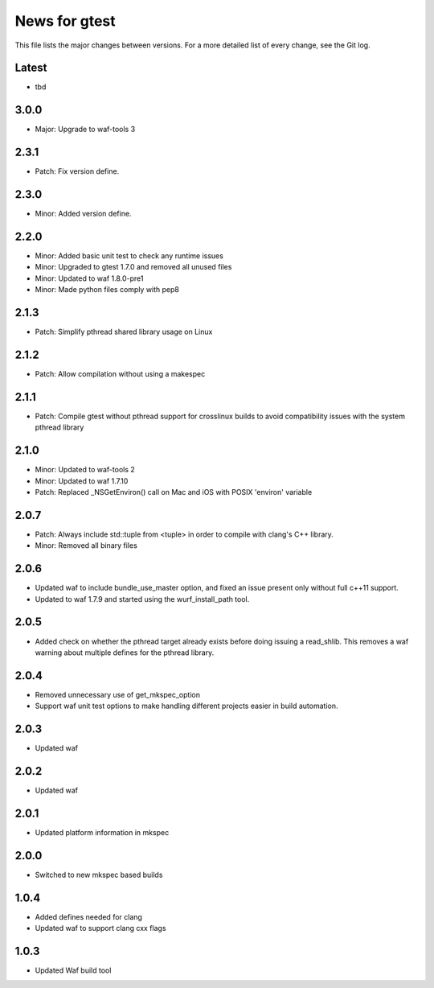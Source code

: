 News for gtest
==============

This file lists the major changes between versions. For a more detailed list
of every change, see the Git log.

Latest
------
* tbd

3.0.0
-----
* Major: Upgrade to waf-tools 3

2.3.1
-----
* Patch: Fix version define.

2.3.0
-----
* Minor: Added version define.

2.2.0
-----
* Minor: Added basic unit test to check any runtime issues
* Minor: Upgraded to gtest 1.7.0 and removed all unused files
* Minor: Updated to waf 1.8.0-pre1
* Minor: Made python files comply with pep8

2.1.3
-----
* Patch: Simplify pthread shared library usage on Linux

2.1.2
-----
* Patch: Allow compilation without using a makespec

2.1.1
-----
* Patch: Compile gtest without pthread support for crosslinux builds to avoid
  compatibility issues with the system pthread library

2.1.0
-----
* Minor: Updated to waf-tools 2
* Minor: Updated to waf 1.7.10
* Patch: Replaced _NSGetEnviron() call on Mac and iOS with POSIX 'environ'
  variable

2.0.7
-----
* Patch: Always include std::tuple from <tuple> in order to compile
  with clang's C++ library.
* Minor: Removed all binary files

2.0.6
-----
* Updated waf to include bundle_use_master option, and fixed an issue present
  only without full c++11 support.
* Updated to waf 1.7.9 and started using the wurf_install_path tool.

2.0.5
-----
* Added check on whether the pthread target already exists before doing
  issuing a read_shlib. This removes a waf warning about multiple defines for
  the pthread library.

2.0.4
-----
* Removed unnecessary use of get_mkspec_option
* Support waf unit test options to make handling different projects
  easier in build automation.

2.0.3
-----
* Updated waf

2.0.2
-----
* Updated waf

2.0.1
-----
* Updated platform information in mkspec

2.0.0
-----
* Switched to new mkspec based builds

1.0.4
-----
* Added defines needed for clang
* Updated waf to support clang cxx flags

1.0.3
-----
* Updated Waf build tool


